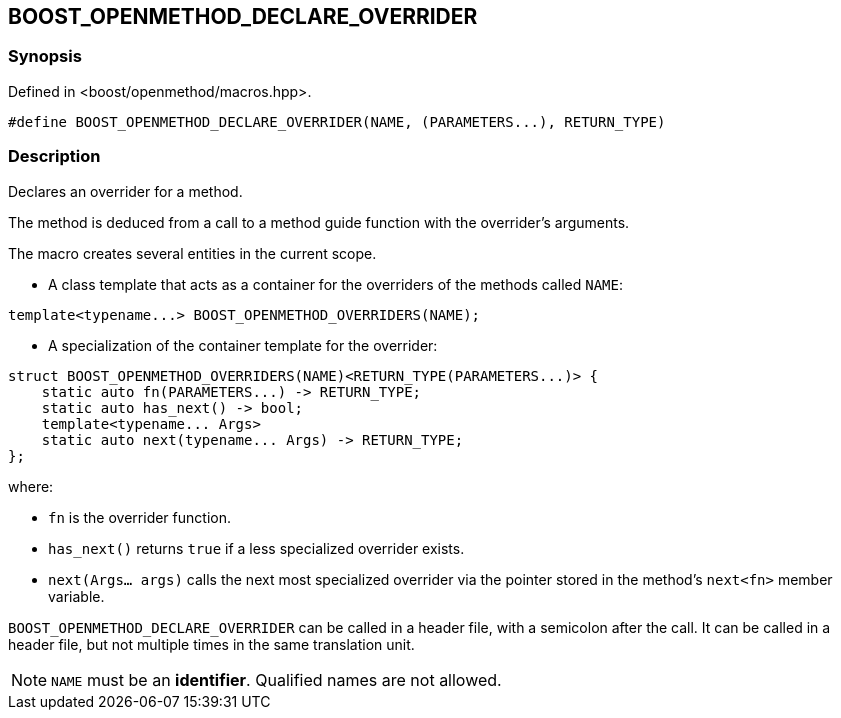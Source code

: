 
## BOOST_OPENMETHOD_DECLARE_OVERRIDER

### Synopsis

Defined in <boost/openmethod/macros.hpp>.

```c++
#define BOOST_OPENMETHOD_DECLARE_OVERRIDER(NAME, (PARAMETERS...), RETURN_TYPE)
```

### Description

Declares an overrider for a method.

The method is deduced from a call to a method guide function with the
overrider's arguments.

The macro creates several entities in the current scope.

* A class template that acts as a container for the overriders of the methods
called `NAME`:

```c++
template<typename...> BOOST_OPENMETHOD_OVERRIDERS(NAME);
```

* A specialization of the container template for the overrider:

```c++
struct BOOST_OPENMETHOD_OVERRIDERS(NAME)<RETURN_TYPE(PARAMETERS...)> {
    static auto fn(PARAMETERS...) -> RETURN_TYPE;
    static auto has_next() -> bool;
    template<typename... Args>
    static auto next(typename... Args) -> RETURN_TYPE;
};
```

where:

* `fn` is the overrider function.

* `has_next()` returns `true` if a less specialized overrider exists.

* `next(Args... args)` calls the next most specialized overrider via the
pointer stored in the method's `next<fn>` member variable.

`BOOST_OPENMETHOD_DECLARE_OVERRIDER` can be called in a header file, with a
semicolon after the call. It can be called in a header file, but not multiple
times in the same translation unit.

NOTE: `NAME` must be an *identifier*. Qualified names are not allowed.
